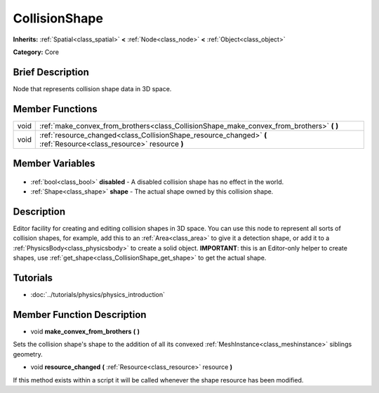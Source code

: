 .. Generated automatically by doc/tools/makerst.py in Godot's source tree.
.. DO NOT EDIT THIS FILE, but the CollisionShape.xml source instead.
.. The source is found in doc/classes or modules/<name>/doc_classes.

.. _class_CollisionShape:

CollisionShape
==============

**Inherits:** :ref:`Spatial<class_spatial>` **<** :ref:`Node<class_node>` **<** :ref:`Object<class_object>`

**Category:** Core

Brief Description
-----------------

Node that represents collision shape data in 3D space.

Member Functions
----------------

+-------+---------------------------------------------------------------------------------------------------------------------+
| void  | :ref:`make_convex_from_brothers<class_CollisionShape_make_convex_from_brothers>` **(** **)**                        |
+-------+---------------------------------------------------------------------------------------------------------------------+
| void  | :ref:`resource_changed<class_CollisionShape_resource_changed>` **(** :ref:`Resource<class_resource>` resource **)** |
+-------+---------------------------------------------------------------------------------------------------------------------+

Member Variables
----------------

  .. _class_CollisionShape_disabled:

- :ref:`bool<class_bool>` **disabled** - A disabled collision shape has no effect in the world.

  .. _class_CollisionShape_shape:

- :ref:`Shape<class_shape>` **shape** - The actual shape owned by this collision shape.


Description
-----------

Editor facility for creating and editing collision shapes in 3D space. You can use this node to represent all sorts of collision shapes, for example, add this to an :ref:`Area<class_area>` to give it a detection shape, or add it to a :ref:`PhysicsBody<class_physicsbody>` to create a solid object. **IMPORTANT**: this is an Editor-only helper to create shapes, use :ref:`get_shape<class_CollisionShape_get_shape>` to get the actual shape.

Tutorials
---------

- :doc:`../tutorials/physics/physics_introduction`

Member Function Description
---------------------------

.. _class_CollisionShape_make_convex_from_brothers:

- void **make_convex_from_brothers** **(** **)**

Sets the collision shape's shape to the addition of all its convexed :ref:`MeshInstance<class_meshinstance>` siblings geometry.

.. _class_CollisionShape_resource_changed:

- void **resource_changed** **(** :ref:`Resource<class_resource>` resource **)**

If this method exists within a script it will be called whenever the shape resource has been modified.


